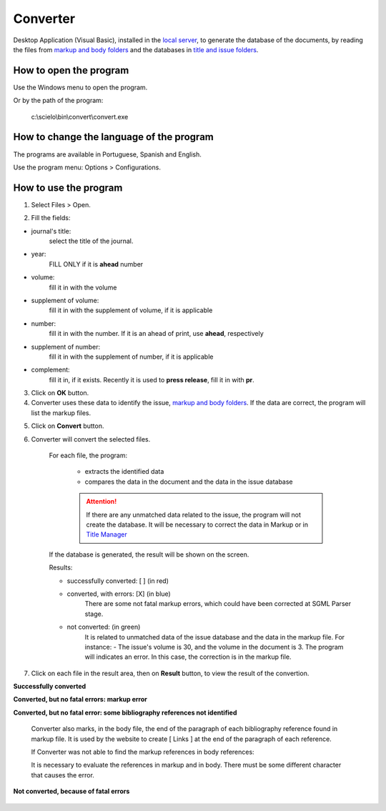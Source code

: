 .. pcprograms documentation master file, created by
   You can adapt this file completely to your liking, but it should at least
   contain the root `toctree` directive.

Converter
=========

Desktop Application (Visual Basic), installed in the `local server <concepts.html#local-server>`_, to generate the database of the documents, by reading the files from `markup and body folders <concepts.html#folders-structure>`_ and the databases in `title and issue folders <concepts.html#folders-structure>`_.


How to open the program
-----------------------

Use the Windows menu to open the program.

.. image:: img/scielo_menu.png

Or by the path of the program:

  c:\\scielo\\bin\\convert\\convert.exe


How to change the language of the program
-----------------------------------------

The programs are available in Portuguese, Spanish and English.

Use the program menu: Options > Configurations.

.. image:: img/scielo_menu_language.jpg


How to use the program
----------------------

1. Select Files > Open.

.. image:: img/converter_open_files.png


2. Fill the fields:

.. image:: img/converter_form.png


- journal's title: 
    select the title of the journal.
- year: 
    FILL ONLY if it is **ahead** number
- volume: 
    fill it in with the volume
- supplement of volume:
    fill it in with the supplement of volume, if it is applicable
- number:
    fill it in with the number. If it is an ahead of print, use **ahead**, respectively
- supplement of number: 
    fill it in with the supplement of number, if it is applicable
- complement: 
    fill it in, if it exists. Recently it is used to **press release**, fill it in with **pr**.


.. image:: img/converter_issue_selected.png


3. Click on **OK** button.

4. Converter uses these data to identify the issue, `markup and body folders <concepts.html#folders-structure>`_. If the data are correct, the program will list the markup files. 

.. image:: img/converter_files_selected.png

5. Click on **Convert** button.

6. Converter will convert the selected files. 

    For each file, the program:

        - extracts the identified data
        - compares the data in the document and the data in the issue database


        .. attention:: If there are any unmatched data related to the issue, the program will not create the database. It will be necessary to correct the data in Markup or in `Title Manager <titlemanager.html>`_

    If the database is generated, the result will be shown on the screen.

    .. image:: img/converter_resultado.jpg

    Results:

    - successfully converted: [ ] (in red)
    - converted, with errors: [X] (in blue) 
        There are some not fatal markup errors, which could have been corrected at SGML Parser stage.
    - not converted: (in green)
        It is related to unmatched data of the issue database and the data in the markup file. For instance:
        - The issue's volume is 30, and the volume in the document is 3. The program will indicates an error. In this case, the correction is in the markup file.
        

7. Click on each file in the result area, then on **Result** button, to view the result of the convertion.

**Successfully converted**

.. image:: img/converter_view_report.png

**Converted, but no fatal errors: markup error**

.. image:: img/converter_resultado2.jpg

**Converted, but no fatal error: some bibliography references not identified**

    Converter also marks, in the body file, the end of the paragraph of each  bibliography reference found in markup file. It is used by the website to create [ Links ] at the end of the paragraph of each reference.

    .. image:: img/converter_resultado6.jpg

    .. image:: img/converter_resultado6b.jpg

    If Converter was not able to find the markup references in body references:

    .. image:: img/converter_resultado5.jpg

    It is necessary to evaluate the references in markup and in body. There must be some different character that causes the error.

**Not converted, because of fatal errors**

    .. image:: img/converter_resultado3.jpg

